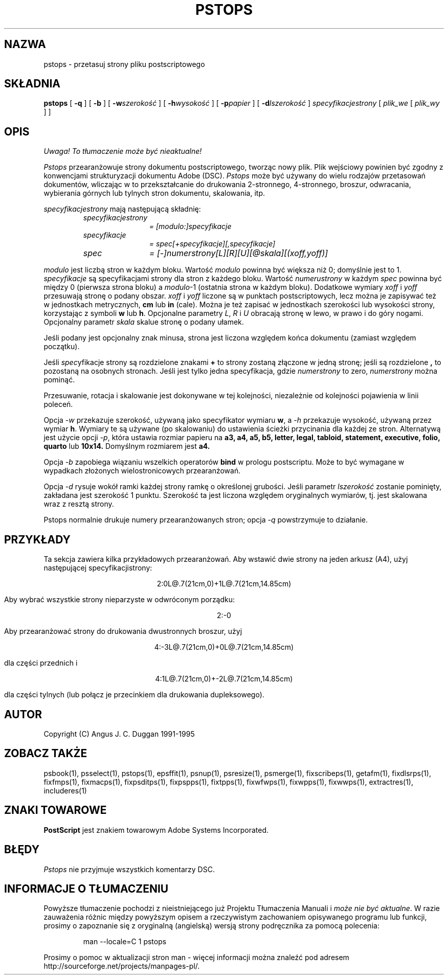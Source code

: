 .\" 2000 PTM Przemek Borys <pborys@dione.ids.pl>
.TH PSTOPS 1 "PSUtils Wydanie 1 Łata 17"
.SH NAZWA
pstops \- przetasuj strony pliku postscriptowego
.SH SKŁADNIA
.B pstops
[
.B \-q
] [
.B \-b
] [
.B \-w\fIszerokość\fR
] [
.B \-h\fIwysokość\fR
] [
.B \-p\fIpapier\fR
] [
.B \-d\fIlszerokość\fR
]
.I specyfikacjestrony
[
.I plik_we
[
.I plik_wy
] ]
.SH OPIS
\fI Uwaga! To tłumaczenie może być nieaktualne!\fP
.PP
.I Pstops
przearanżowuje strony dokumentu postscriptowego, tworząc nowy plik. Plik
wejściowy powinien być zgodny z konwencjami strukturyzacji dokumentu Adobe
(DSC).
.I Pstops
może być używany do wielu rodzajów przetasowań dokumentów, wliczając w to
przekształcanie do drukowania 2-stronnego, 4-stronnego, broszur, odwracania,
wybierania górnych lub tylnych stron dokumentu, skalowania, itp.
.PP
.I specyfikacjestrony
mają następującą składnię:
.RS
.TP 12
.I specyfikacjestrony
.I = [modulo:]specyfikacje
.TP
.I specyfikacje
.I = spec[+specyfikacje][,specyfikacje]
.TP
.I spec
.I = [-]numerstrony[L][R][U][@skala][(xoff,yoff)]
.RE
.sp
.I modulo
jest liczbą stron w każdym bloku. Wartość
.I modulo
powinna być większa niż 0; domyślnie jest to 1.
.I specyfikacje
są specyfikacjami strony dla stron z każdego bloku. Wartość
.I numerustrony
w każdym
.I spec
powinna być między 0 (pierwsza strona bloku) a \fImodulo\fR-1 (ostatnia
strona w każdym bloku).
Dodatkowe wymiary
.I xoff
i
.I yoff
przesuwają stronę o podany obszar.
.I xoff
i
.I yoff
liczone są w punktach postscriptowych, lecz można je zapisywać też w
jednostkach metrycznych,
.B "cm"
lub
.B "in"
(cale). Można je też zapisać w jednostkach szerokości lub wysokości strony,
korzystając z symboli
.B "w"
lub
.BR "h" .
Opcjonalne parametry \fIL\fR, \fIR\fR i \fIU\fR obracają stronę w lewo, w
prawo i do góry nogami.
Opcjonalny parametr
.I skala
skalue stronę o podany ułamek. 

Jeśli podany jest opcjonalny znak minusa,
strona jest liczona względem końca dokumentu (zamiast względem początku).

Jeśli \fIspec\fRyfikacje strony są rozdzielone znakami
.B \+
to strony zostaną złączone w jedną stronę; jeśli są rozdzielone
.B ,
to pozostaną na osobnych stronach. Jeśli jest tylko jedna specyfikacja,
gdzie 
.I numerstrony
to zero, \fInumerstrony\fR można pominąć.

Przesuwanie, rotacja i skalowanie jest dokonywane w tej kolejności,
niezależnie od kolejności pojawienia w linii poleceń.
.PP
Opcja
.I \-w
przekazuje szerokość, używaną jako specyfikator wymiaru
.BR "w" ,
a 
.I \-h
przekazuje wysokość, używaną przez wymiar
.BR "h" .
Wymiary te są używane (po skalowaniu) do ustawienia ścieżki przycinania dla
każdej ze stron.
Alternatywą jest użycie opcji
.IR \-p ,
która ustawia rozmiar papieru na
.B a3, a4, a5, b5, letter, legal, tabloid, statement, executive, folio, quarto
lub
.B 10x14.
Domyślnym rozmiarem jest
.B a4.
.PP
Opcja
.I \-b
zapobiega wiązaniu wszelkich operatorów
.B bind
w prologu postscriptu. Może to być wymagane w wypadkach złożonych
wielostronicowych przearanżowań.
.PP
Opcja
.I \-d
rysuje wokół ramki każdej strony ramkę o określonej grubości. Jeśli parametr
\fIlszerokość\fR zostanie pominięty, zakładana jest szerokość 1 punktu.
Szerokość ta jest liczona względem oryginalnych wymiarów, tj. jest skalowana
wraz z resztą strony.
.PP
Pstops normalnie drukuje numery przearanżowanych stron; opcja
.I \-q
powstrzymuje to działanie.
.SH PRZYKŁADY
Ta sekcja zawiera kilka przykładowych przearanżowań. Aby wstawić dwie strony
na jeden arkusz (A4), użyj następującej specyfikacjistrony:
.sp
.ce
2:0L@.7(21cm,0)+1L@.7(21cm,14.85cm)
.sp
Aby wybrać wszystkie strony nieparzyste w odwróconym porządku:
.sp
.ce
2:-0
.sp
Aby przearanżować strony do drukowania dwustronnych broszur, użyj
.sp
.ce
4:-3L@.7(21cm,0)+0L@.7(21cm,14.85cm)
.sp
dla części przednich i
.sp
.ce
4:1L@.7(21cm,0)+-2L@.7(21cm,14.85cm)
.sp
dla części tylnych (lub połącz je przecinkiem dla drukowania dupleksowego).
.SH AUTOR
Copyright (C) Angus J. C. Duggan 1991-1995
.SH "ZOBACZ TAKŻE"
psbook(1), psselect(1), pstops(1), epsffit(1), psnup(1), psresize(1), psmerge(1), fixscribeps(1), getafm(1), fixdlsrps(1), fixfmps(1), fixmacps(1), fixpsditps(1), fixpspps(1), fixtpps(1), fixwfwps(1), fixwpps(1), fixwwps(1), extractres(1), includeres(1)
.SH ZNAKI TOWAROWE
.B PostScript
jest znakiem towarowym Adobe Systems Incorporated.
.SH BŁĘDY
.I Pstops
nie przyjmuje wszystkich komentarzy DSC.
.SH "INFORMACJE O TŁUMACZENIU"
Powyższe tłumaczenie pochodzi z nieistniejącego już Projektu Tłumaczenia Manuali i 
\fImoże nie być aktualne\fR. W razie zauważenia różnic między powyższym opisem
a rzeczywistym zachowaniem opisywanego programu lub funkcji, prosimy o zapoznanie 
się z oryginalną (angielską) wersją strony podręcznika za pomocą polecenia:
.IP
man \-\-locale=C 1 pstops
.PP
Prosimy o pomoc w aktualizacji stron man \- więcej informacji można znaleźć pod
adresem http://sourceforge.net/projects/manpages\-pl/.
